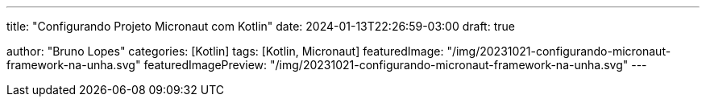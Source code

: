 ---
title: "Configurando Projeto Micronaut com Kotlin"
date: 2024-01-13T22:26:59-03:00
draft: true

author: "Bruno Lopes"
categories: [Kotlin]
tags: [Kotlin, Micronaut]
featuredImage: "/img/20231021-configurando-micronaut-framework-na-unha.svg"
featuredImagePreview: "/img/20231021-configurando-micronaut-framework-na-unha.svg"
---

